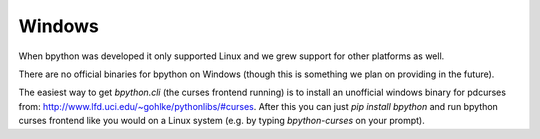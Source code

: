 .. _windows:

Windows
=======
When bpython was developed it only supported Linux and we grew support for
other platforms as well.

There are no official binaries for bpython on Windows (though this is something
we plan on providing in the future).

The easiest way to get `bpython.cli` (the curses frontend running) is to install
an unofficial windows binary for pdcurses from:
http://www.lfd.uci.edu/~gohlke/pythonlibs/#curses. After this you can just
`pip install bpython` and run bpython curses frontend like you would on a Linux
system (e.g. by typing `bpython-curses` on your prompt).

